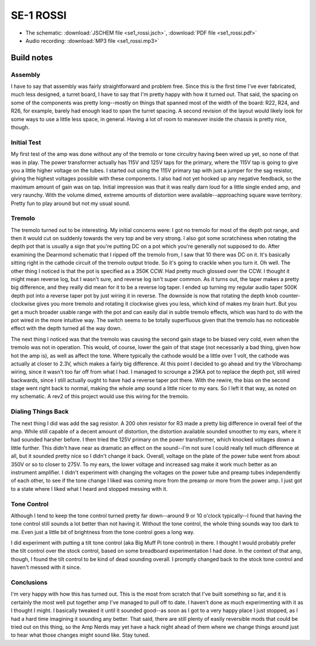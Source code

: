 ==========
SE-1 ROSSI
==========

- The schematic: :download:`JSCHEM file <se1_rossi.jsch>`,
  :download:`PDF file <se1_rossi.pdf>`
- Audio recording: :download:`MP3 file <se1_rossi.mp3>`

Build notes
-----------

Assembly
~~~~~~~~

I have to say that assembly was fairly straightforward and problem free.  Since
this is the first time I've ever fabricated, much less designed, a turret board,
I have to say that I'm pretty happy with how it turned out.  That said, the 
spacing on some of the components was pretty long--mostly on things that spanned
most of the width of the board: R22, R24, and R26, for example, barely had 
enough lead to span the turret spacing.  A second revision of the layout would
likely look for some ways to use a little less space, in general.  Having a lot
of room to maneuver inside the chassis is pretty nice, though.

Initial Test
~~~~~~~~~~~~

My first test of the amp was done without any of the tremolo or tone circuitry
having been wired up yet, so none of that was in play.  The power transformer
actually has 115V and 125V taps for the primary, where the 115V tap is going to
give you a little higher voltage on the tubes.  I started out using the 115V
primary tap with just a jumper for the sag resistor, giving the highest
voltages possible with these components.  I also had not yet hooked up any
negative feedback, so the maximum amount of gain was on tap.  Initial
impression was that it was really darn loud for a little single ended amp, and
very raunchy.  With the volume dimed, extreme amounts of distortion were
available--approaching square wave territory.  Pretty fun to play around but
not my usual sound.

Tremolo
~~~~~~~

The tremolo turned out to be interesting.  My initial concerns were: I got no
tremolo for most of the depth pot range, and then it would cut on suddenly
towards the very top and be very strong.  I also got some scratchiness when
rotating the depth pot that is usually a sign that you're putting DC on a pot
which you're generally not supposed to do.  After examining the Dearmond
schematic that I ripped off the tremolo from, I saw that 10 there was DC on it.
It's basically sitting right in the cathode circuit of the tremolo output
triode.  So it's going to crackle when you turn it.  Oh well.  The other thing
I noticed is that the pot is specified as a 350K CCW.  Had pretty much glossed 
over the CCW.  I thought it might mean reverse log, but I wasn't sure, and 
reverse log isn't super common.  As it turns out, the taper makes a pretty big
difference, and they really did mean for it to be a reverse log taper.  I ended
up turning my regular audio taper 500K depth pot into a reverse taper pot by
just wiring it in reverse.  The downside is now that rotating the depth knob
counter-clockwise gives you more tremolo and rotating it clockwise gives you
less, which kind of makes my brain hurt.  But you get a much broader usable
range with the pot and can easily dial in subtle tremolo effects, which was
hard to do with the pot wired in the more intuitive way.  The switch seems to
be totally superfluous given that the tremolo has no noticeable effect with the
depth turned all the way down.

The next thing I noticed was that the tremolo was causing the second gain stage
to be biased very cold, even when the tremolo was not in operation.  This
would, of course, lower the gain of that stage (not necessarily a bad thing,
given how hot the amp is), as well as affect the tone.  Where typically the
cathode would be a little over 1 volt, the cathode was actually at closer to
2.3V, which makes a fairly big difference.  At this point I decided to go ahead
and try the Vibrochamp wiring, since it wasn't too far off from what I had.  I
managed to scrounge a 25KA pot to replace the depth pot, still wired backwards,
since I still actually ought to have had a reverse taper pot there.  With the
rewire, the bias on the second stage went right back to normal, making the whole
amp sound a little nicer to my ears.  So I left it that way, as noted on my 
schematic.  A rev2 of this project would use this wiring for the tremolo.

Dialing Things Back
~~~~~~~~~~~~~~~~~~~

The next thing I did was add the sag resistor.  A 200 ohm resistor for R3 made
a pretty big difference in overall feel of the amp.  While still capable of a
decent amount of distortion, the distortion available sounded smoother to my 
ears, where it had sounded harsher before.  I then tried the 125V primary on the
power transformer, which knocked voltages down a little further.  This didn't 
have near as dramatic an effect on the sound--I'm not sure I could really tell
much difference at all, but it sounded pretty nice so I didn't change it back.
Overall, voltage on the plate of the power tube went from about 350V or so to 
closer to 275V.  To my ears, the lower voltage and increased sag make it work
much better as an instrument amplifier.  I didn't experiment with changing the
voltages on the power tube and preamp tubes independently of each other, to see
if the tone change I liked was coming more from the preamp or more from the 
power amp.  I just got to a state where I liked what I heard and stopped messing
with it.

Tone Control
~~~~~~~~~~~~

Although I tend to keep the tone control turned pretty far down--around 9 or 10 
o'clock typically--I found that having the tone control still sounds a lot
better than not having it.  Without the tone control, the whole thing sounds way
too dark to me.  Even just a little bit of brightness from the tone control goes
a long way.  

I did experiment with putting a tilt tone control (aka Big Muff Pi tone control)
in there.  I thought I would probably prefer the tilt control over the stock 
control, based on some breadboard experimentation I had done.  In the context of
that amp, though, I found the tilt control to be kind of dead sounding overall.
I promptly changed back to the stock tone control and haven't messed with it 
since.

Conclusions
~~~~~~~~~~~

I'm very happy with how this has turned out.  This is the most from scratch that
I've built something so far, and it is certainly the most well put together amp
I've managed to pull off to date.  I haven't done as much experimenting with it
as I thought I might.  I basically tweaked it until it sounded good--as soon as
I got to a very happy place I just stopped, as I had a hard time imagining it
sounding any better.  That said, there are still plenty of easily reversible
mods that could be tried out on this thing, so the Amp Nerds may yet have a
hack night ahead of them where we change things around just to hear what those
changes might sound like.  Stay tuned.  
